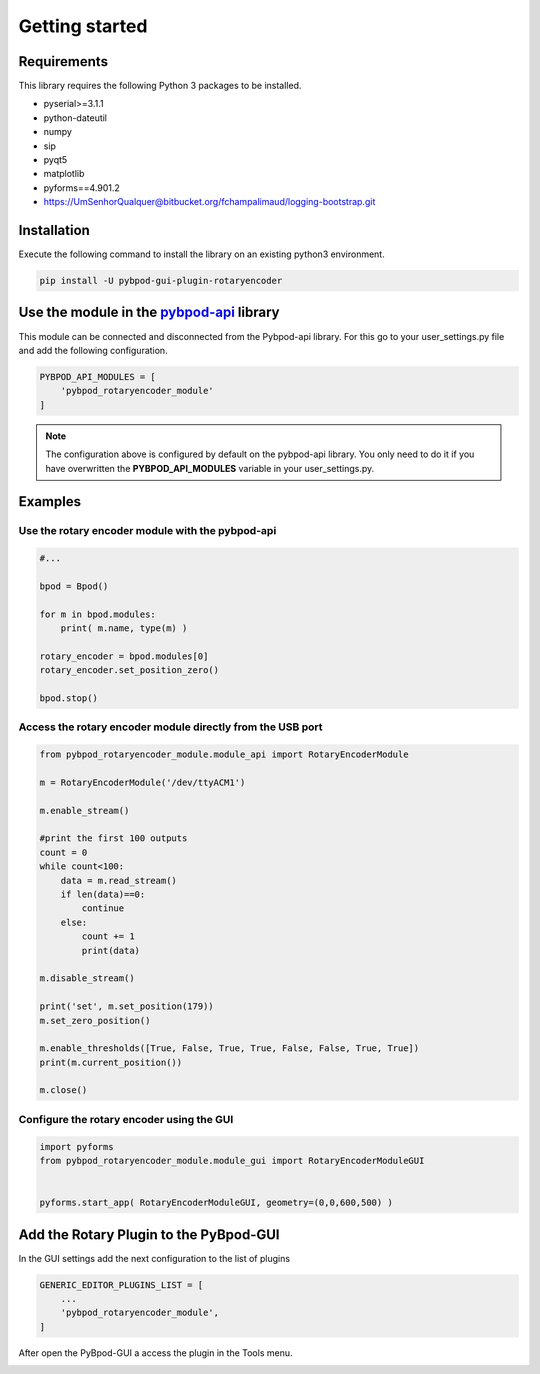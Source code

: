 .. module:: pybpodapi
   :synopsis: top-level module

*************************************************
Getting started
*************************************************

Requirements
===================

This library requires the following Python 3 packages to be installed.

- pyserial>=3.1.1
- python-dateutil
- numpy
- sip
- pyqt5
- matplotlib
- pyforms==4.901.2
- https://UmSenhorQualquer@bitbucket.org/fchampalimaud/logging-bootstrap.git



Installation
============

Execute the following command to install the library on an existing python3 environment.

.. code:: bash

    pip install -U pybpod-gui-plugin-rotaryencoder


Use the module in the `pybpod-api <http://pybpod-api.readthedocs.io>`_ library
==============================================================================================

This module can be connected and disconnected from the Pybpod-api library.
For this go to your user_settings.py file and add the following configuration.

.. code:: python

    PYBPOD_API_MODULES = [
        'pybpod_rotaryencoder_module'
    ]

.. note::

    The configuration above is configured by default on the pybpod-api library.
    You only need to do it if you have overwritten the **PYBPOD_API_MODULES** variable in your user_settings.py.


Examples
========

Use the rotary encoder module with the pybpod-api
----------------------------------------------------

.. code:: python

    #...

    bpod = Bpod()

    for m in bpod.modules:
        print( m.name, type(m) )

    rotary_encoder = bpod.modules[0]
    rotary_encoder.set_position_zero()

    bpod.stop()




Access the rotary encoder module directly from the USB port
-------------------------------------------------------------

.. code:: python

    from pybpod_rotaryencoder_module.module_api import RotaryEncoderModule

    m = RotaryEncoderModule('/dev/ttyACM1')

    m.enable_stream()

    #print the first 100 outputs
    count = 0
    while count<100:
        data = m.read_stream()
        if len(data)==0:
            continue
        else:
            count += 1
            print(data)

    m.disable_stream()

    print('set', m.set_position(179))
    m.set_zero_position()

    m.enable_thresholds([True, False, True, True, False, False, True, True])
    print(m.current_position())

    m.close()


Configure the rotary encoder using the GUI
------------------------------------------

.. code:: python

    import pyforms
    from pybpod_rotaryencoder_module.module_gui import RotaryEncoderModuleGUI


    pyforms.start_app( RotaryEncoderModuleGUI, geometry=(0,0,600,500) )


.. image:: /_static/rotary-encoder-module.png
   :scale: 100 %


Add the Rotary Plugin to the PyBpod-GUI
================================================


In the GUI settings add the next configuration to the list of plugins

.. code:: python

    GENERIC_EDITOR_PLUGINS_LIST = [
        ...
        'pybpod_rotaryencoder_module',
    ]

After open the PyBpod-GUI a access the plugin in the Tools menu.

.. image:: /_static/pybpod-gui-menu.png
   :scale: 100 %
